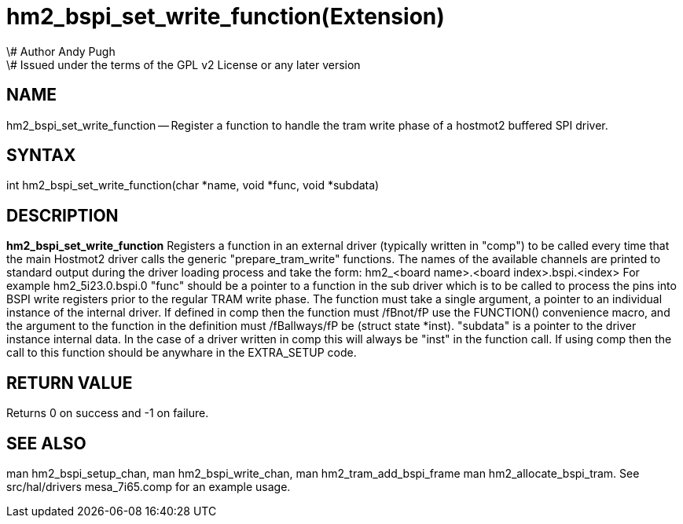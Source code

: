 = hm2_bspi_set_write_function(Extension)
\# Author Andy Pugh
\# Issued under the terms of the GPL v2 License or any later version

:manmanual: HAL Components
:mansource: ../man/man3/hm2_bspi_set_write_function.3hm2.asciidoc
:man version : 


== NAME

hm2_bspi_set_write_function -- Register a function to handle the tram write phase
of a hostmot2 buffered SPI driver. 


== SYNTAX
int hm2_bspi_set_write_function(char *name, void *func, void *subdata)



== DESCRIPTION
**hm2_bspi_set_write_function** Registers a function in an external driver 
(typically written in "comp") to be called every time that the main Hostmot2
driver calls the generic "prepare_tram_write" functions. 
 The names of the available channels are printed to standard output during the 
driver loading process and take the form:
hm2_<board name>.<board index>.bspi.<index> For example hm2_5i23.0.bspi.0
 "func" should be a pointer to a function in the sub driver which is to be
called to process the pins into BSPI write registers prior to the regular TRAM
write phase. The function must take a single argument, a pointer to an
individual instance of the internal driver. If defined in comp then the 
function must /fBnot/fP use the FUNCTION() convenience macro, and the argument
to the function in the definition  must /fBallways/fP be (struct state *inst).
 "subdata" is a pointer to the driver instance internal data. In the case of a 
driver written in comp this will always be "inst" in the function call.
 If using comp then the call to this function should be anywhare in the 
EXTRA_SETUP code. 



== RETURN VALUE
Returns 0 on success and -1 on failure.



== SEE ALSO
man hm2_bspi_setup_chan, man hm2_bspi_write_chan, man hm2_tram_add_bspi_frame
man hm2_allocate_bspi_tram.
See src/hal/drivers mesa_7i65.comp for an example usage.
